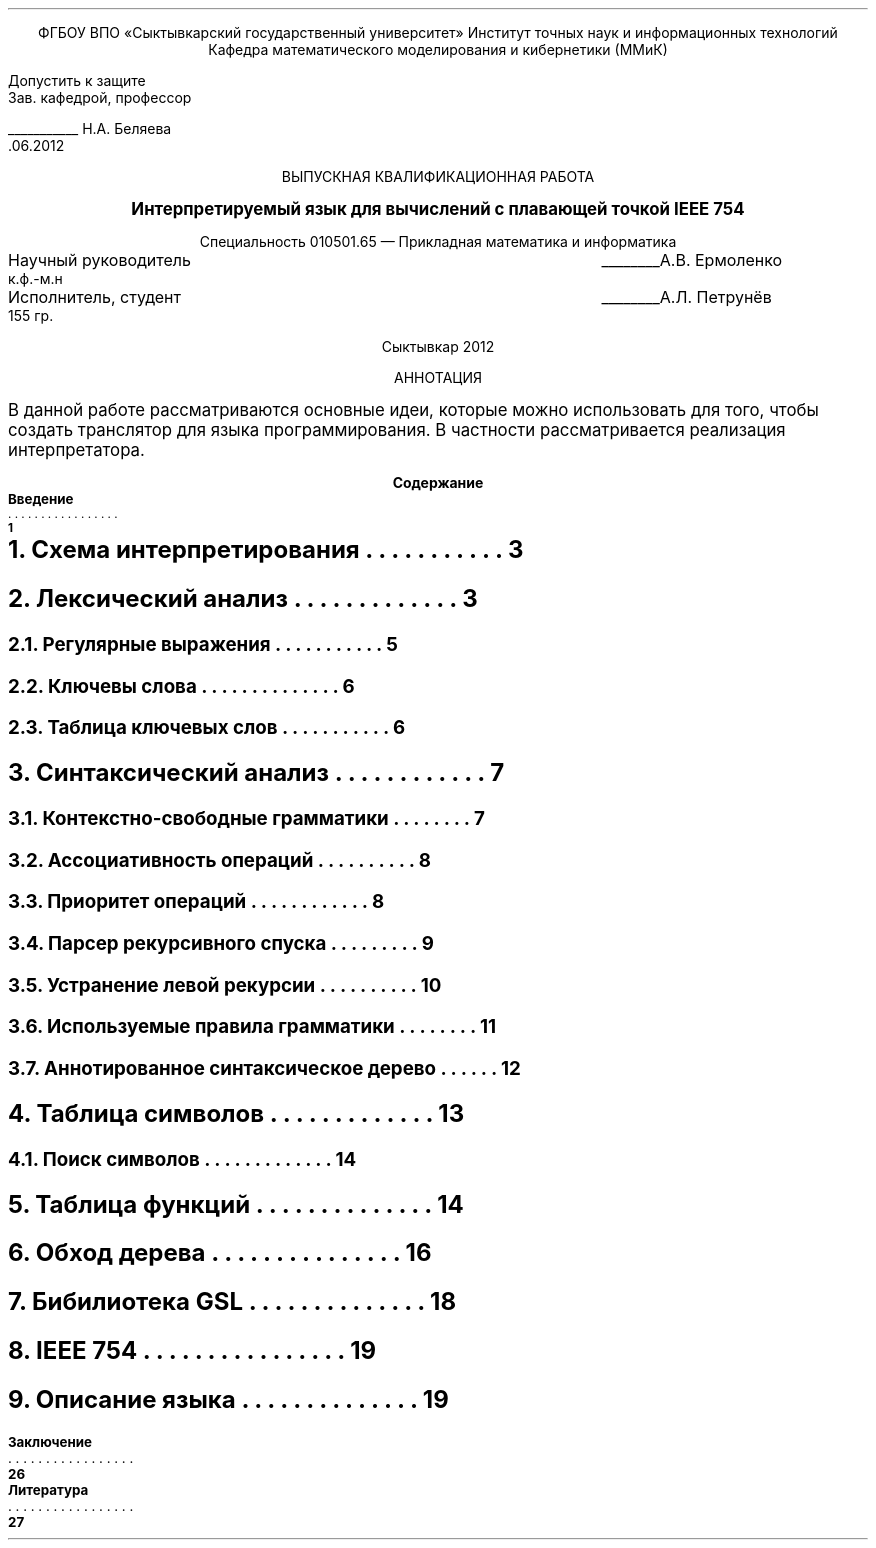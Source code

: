 .nr HM 0.5i
.nr PS 12
.nr VS 14
.
.ds CF
.ds CH
.
.de EL
.  nr el 1
.  ch pg@bottom -(\\n(FMu-1v)u
..
.
.ce 100
ФГБОУ ВПО \(FoСыктывкарский государственный университет\(Fc 
Институт точных наук и информационных технологий
Кафедра математического моделирования и кибернетики (ММиК)
.ce 0
.
.sp 5
.
.in 29
Допустить к защите
.br
Зав. кафедрой, профессор
.sp
.
.br
___________ Н.А. Беляева 
.br
 \0\0.06.2012
.in 0
.
.sp 5
.
.ce 100
.nf
ВЫПУСКНАЯ КВАЛИФИКАЦИОННАЯ РАБОТА

\s+2\fBИнтерпретируемый язык для вычислений с плавающей точкой IEEE 754\fP\s0

Cпециальность 010501.65 \(em Прикладная математика и информатика
.fi
.ce 0
.
.sp 20
.ta 4.5i
Научный руководитель	________А.В. Ермоленко
.br
к.ф.-м.н
.sp
Исполнитель, студент	________А.Л. Петрунёв
.br
155 гр.
.
.sp 7
.ce
Сыктывкар 2012
.bp
.ce
АННОТАЦИЯ
.PP
В данной работе рассматриваются основные идеи,
которые можно использовать для того,
чтобы создать транслятор для языка программирования.
В частности рассматривается реализация интерпретатора.
.NP
.XS 1
.B
Введение
.XA 3
.NH 1
Схема интерпретирования
.XA 3
.NH 1
Лексический анализ
.XA 5
.NH 2
Регулярные выражения
.XA 6
.NH 2
Ключевы слова
.XA 6
.NH 2
Таблица ключевых слов
.XA 7
.NH 1
Cинтаксический анализ
.XA 7
.NH 2
Контекстно-свободные грамматики
.XA 8
.NH 2
Ассоциативность операций
.XA 8
.NH 2
Приоритет операций
.XA 9
.NH 2
Парсер рекурсивного спуска
.XA 10
.NH 2
Устранение левой рекурсии
.XA 11
.NH 2
Используемые правила грамматики
.XA 12
.NH 2
Аннотированное синтаксическое дерево
.XA 13
.NH 1
Таблица символов
.XA 14
.NH 2
Поиск символов
.XA 14
.NH 1
Таблица функций
.XA 16
.NH 1
Обход дерева
.XA 18
.NH 1
Бибилиотека GSL
.XA 19
.NH 1
IEEE 754
.XA 19
.NH 1
Описание языка
.EL
.XA 26

\fBЗаключение
.XA 27

\fBЛитература
.XE
.
.ds TOC Содержание
.TC
.ds TOC

